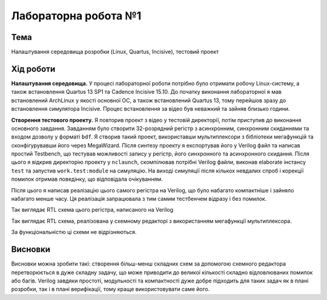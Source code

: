 
=============================================
Лабораторна робота №1
=============================================

Тема
------

Налаштування середовища розробки (Linux, Quartus, Incisive), тестовий проект



Хід роботи
-------


**Налаштування середовища.** У процесі лабораторної роботи потрібно було отримати робочу Linux-систему, а також встановлення Quartus 13 SP1 та Cadence Incisive 15.10.
До початку виконання лабораторної я мав встановлений ArchLinux у якості основної ОС, а також встановлений Quartus 13, тому перейшов зразу до встановлення симулятора Incisive. Процес встановлення за відео був неважкий та зайняв близько години.


**Створення тестового проекту.** Я повторив проект з відео у тестовій директорії, потім приступив до виконання основного завдання. Завданням
було створити 32-розрядний регістр з асинхронним, синхронним скиданнями та входом дозволу у форматі ``bdf``. Я створив такий проект, використавши
мультиплексори з бібліотеки мегафункцій та сконфігурувавши його через MegaWizard. Після синтезу проекту я експортував його у Verilog файл
та написав простий Testbench, що тестував можливості запису у регістр, його синхронного та асинхронного скидання. Після цього я відкрив директорію
проекту у ``nclaunch``, скомпілював потрібні Verilog файли, виконав elaborate інстансу ``test`` та запустив ``work.test:module`` на симуляцію.
На виході симуляції після кількох невдалих спроб і корекції помилок отримав поведінку, що відповідала очікуванням.

Після цього я написав реалізацію цього самого регістра на Verilog, що було набагато компактніше і зайняло набагато менше часу. 
Ця реалізація запрацювала з тим самим тестбенчем відразу і без помилок.

.. image:: doc/reg32.png
Так виглядає RTL схема цього регістра, написаного на Verilog

.. image:: doc/reg32_sync_reset.png
Так виглядає RTL схема, реалізована у схемному редакторі з використанням мегафункції мультиплексора.





За функціональністю ці схеми не відрізняються.


Висновки
-------

Висновки можна зробити такі: створення більш-менш складних схем за допомогою схемного редактора 
перетворюється в дуже складну задачу, що може приводити до великої кількості складно відловлюваних помилок або багів.
Verilog завдяки простоті, модульності та компактності дуже добре підходить для таких задач як в плані розробки, так і в плані верифікації, тому краще використовувати саме його.









